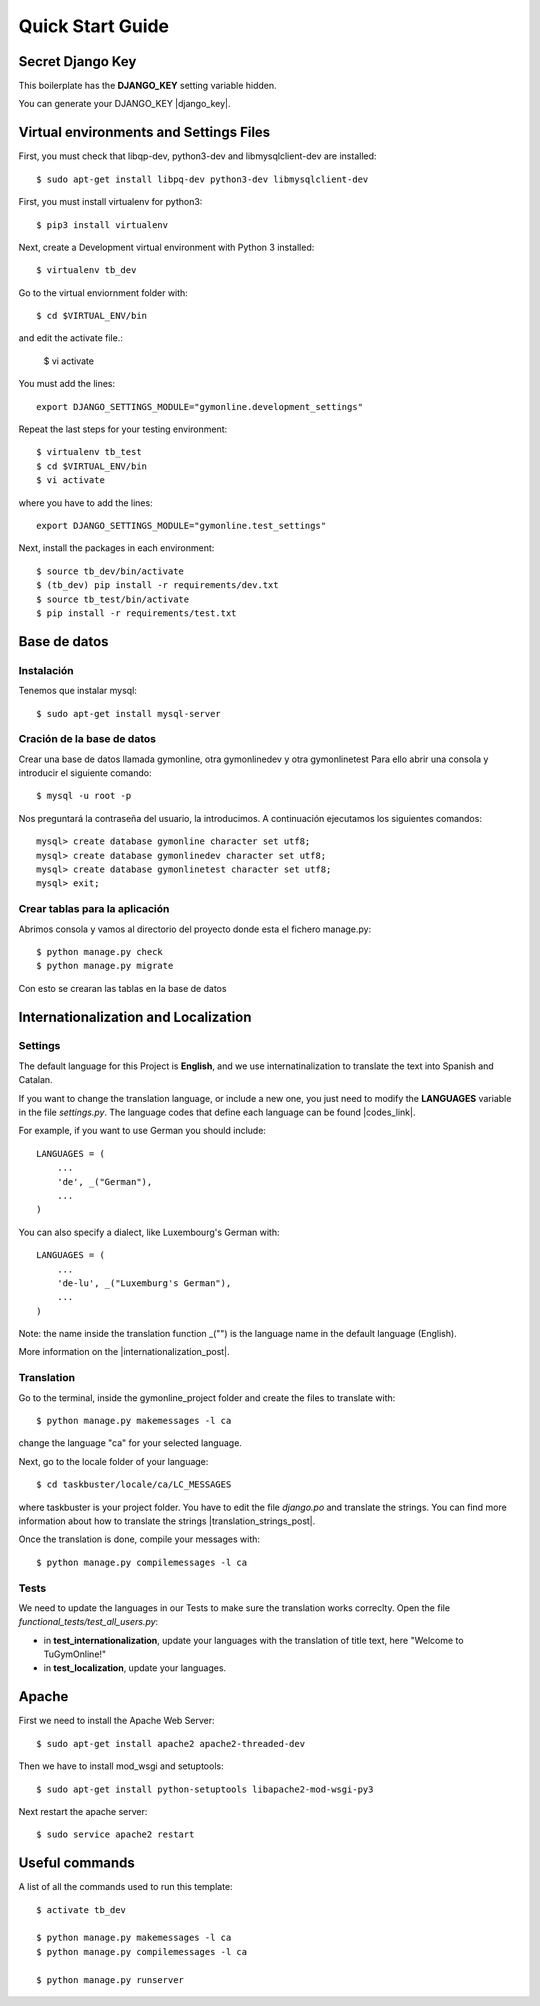 Quick Start Guide
=================
 
Secret Django Key
-----------------
 
This boilerplate has the **DJANGO_KEY** setting variable hidden. 
 
You can generate your DJANGO_KEY |django_key|.
 
.. |django_key| raw:: html
    
    <a href="http://www.miniwebtool.com/django-secret-key-generator"
    target="_blank">here</a>
 
  
Virtual environments and Settings Files
---------------------------------------

First, you must check that libqp-dev, python3-dev and libmysqlclient-dev are installed::
	
	$ sudo apt-get install libpq-dev python3-dev libmysqlclient-dev

First, you must install virtualenv for python3::
 
    $ pip3 install virtualenv
 
Next, create a Development virtual environment with Python 3 installed::
 
    $ virtualenv tb_dev
 
Go to the virtual enviornment folder with::
 
    $ cd $VIRTUAL_ENV/bin
 
and edit the activate file.:
 
    $ vi activate
 
You must add the lines: ::
 
    export DJANGO_SETTINGS_MODULE="gymonline.development_settings"
 
 
Repeat the last steps for your testing environment::
 
    $ virtualenv tb_test
    $ cd $VIRTUAL_ENV/bin
    $ vi activate
 
where you have to add the lines::
 
    export DJANGO_SETTINGS_MODULE="gymonline.test_settings"
 
Next, install the packages in each environment::
 
    $ source tb_dev/bin/activate
    $ (tb_dev) pip install -r requirements/dev.txt
    $ source tb_test/bin/activate
    $ pip install -r requirements/test.txt
 

Base de datos
-------------

Instalación
***********

Tenemos que instalar mysql::
	
	$ sudo apt-get install mysql-server

Cración de la base de datos
***************************

Crear una base de datos llamada gymonline, otra gymonlinedev y otra gymonlinetest
Para ello abrir una consola y introducir el siguiente comando::

	$ mysql -u root -p
	
Nos preguntará la contraseña del usuario, la introducimos. A continuación ejecutamos los siguientes comandos::

	mysql> create database gymonline character set utf8;
	mysql> create database gymonlinedev character set utf8;
	mysql> create database gymonlinetest character set utf8;
	mysql> exit;


Crear tablas para la aplicación
*******************************

Abrimos consola y vamos al directorio del proyecto donde esta el fichero manage.py::

	$ python manage.py check
	$ python manage.py migrate


Con esto se crearan las tablas en la base de datos

 
Internationalization and Localization
-------------------------------------
 
Settings
********
 
The default language for this Project is **English**, and we use internatinalization to translate the text into Spanish and Catalan.
 
If you want to change the translation language, or include a new one, you just need to modify the **LANGUAGES** variable in the file *settings.py*. The language codes that define each language can be found |codes_link|.
 
.. |codes_link| raw:: html
 
    <a href="http://msdn.microsoft.com/en-us/library/ms533052(v=vs.85).aspx" target="_blank">here</a>
 
For example, if you want to use German you should include::
 
    LANGUAGES = (
        ...
        'de', _("German"),
        ...
    )
 
You can also specify a dialect, like Luxembourg's German with::
 
    LANGUAGES = (
        ...
        'de-lu', _("Luxemburg's German"),
        ...
    )
 
Note: the name inside the translation function _("") is the language name in the default language (English).
 
More information on the |internationalization_post|. 
 
.. |internationalization_post| raw:: html
 
    <a href="http://marinamele.com/taskbuster-django-tutorial/internationalization-localization-languages-time-zones" target="_blank">TaskBuster post</a>
 
 
Translation
***********
 
Go to the terminal, inside the gymonline_project folder and create the files to translate with::
 
    $ python manage.py makemessages -l ca
 
change the language "ca" for your selected language.
 
Next, go to the locale folder of your language::
 
    $ cd taskbuster/locale/ca/LC_MESSAGES
 
where taskbuster is your project folder. You have to edit the file *django.po* and translate the strings. You can find more information about how to translate the strings |translation_strings_post|.
 
.. |translation_strings_post| raw:: html
 
    <a href="http://marinamele.com/taskbuster-django-tutorial/internationalization-localization-languages-time-zones#inter-translation" target="_blank">here</a>
 
Once the translation is done, compile your messages with::
 
    $ python manage.py compilemessages -l ca
 
 
 
Tests
*****
 
We need to update the languages in our Tests to make sure the translation works correclty. Open the file *functional_tests/test_all_users.py*:
 
- in **test_internationalization**, update your languages with the translation of title text, here "Welcome to TuGymOnline!"
- in **test_localization**, update your languages.
 

Apache
------

First we need to install the Apache Web Server::
	
	$ sudo apt-get install apache2 apache2-threaded-dev
	
Then we have to install mod_wsgi and setuptools::

	$ sudo apt-get install python-setuptools libapache2-mod-wsgi-py3
 
Next restart the apache server::

	$ sudo service apache2 restart
	

Useful commands
---------------
 
A list of all the commands used to run this template::
 
    $ activate tb_dev
 
    $ python manage.py makemessages -l ca
    $ python manage.py compilemessages -l ca
    
    $ python manage.py runserver